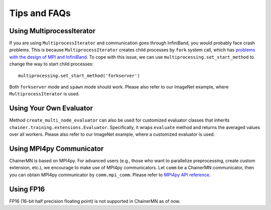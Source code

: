 Tips and FAQs
=============


Using MultiprocessIterator
~~~~~~~~~~~~~~~~~~~~~~~~~~
If you are using ``MultiprocessIterator`` and communication goes through InfiniBand,
you would probably face crash problems.
This is because ``MultiprocessIterator`` creates child processes by ``fork`` system call,
which has `problems with the design of MPI and InfiniBand <https://www.open-mpi.org/faq/?category=tuning#fork-warning>`_.
To cope with this issue, we can use ``multiprocessing.set_start_method``
to change the way to start child processes::

  multiprocessing.set_start_method('forkserver')

Both ``forkserver`` mode and ``spawn`` mode should work.
Please also refer to our ImageNet example, where ``MultiprocessIterator`` is used.


Using Your Own Evaluator
~~~~~~~~~~~~~~~~~~~~~~~~
Method ``create_multi_node_evaluator`` can also be used for customized evaluator classes
that inherits ``chainer.training.extensions.Evaluator``.
Specifically, it wraps ``evaluate`` method and returns the averaged values over all workers.
Please also refer to our ImageNet example, where a customized evaluator is used.


Using MPI4py Communicator
~~~~~~~~~~~~~~~~~~~~~~~~~
ChainerMN is based on MPI4py. For advanced users
(e.g., those who want to parallelize preprocessing, create custom extension, etc.),
we encourage to make use of MPI4py communicators.
Let ``comm`` be a ChainerMN communicator,
then you can obtain MPI4py communicator by ``comm.mpi_comm``.
Please refer to `MPI4py API reference <http://pythonhosted.org/mpi4py/apiref/mpi4py.MPI.Comm-class.html>`_.

Using FP16
~~~~~~~~~~
FP16 (16-bit half precision floating point) is not supported in ChainerMN as of now.

